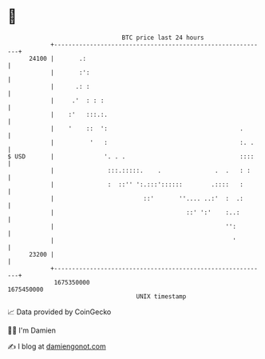 * 👋

#+begin_example
                                   BTC price last 24 hours                    
               +------------------------------------------------------------+ 
         24100 |       .:                                                   | 
               |       :':                                                  | 
               |      .: :                                                  | 
               |     .'  : : :                                              | 
               |    :'   :::.:.                                             | 
               |    '    ::  ':                                     .       | 
               |          '   :                                     :. .    | 
   $ USD       |              '. . .                                ::::    | 
               |               :::.:::::.    .               .  .   : :     | 
               |               :  ::'' ':.:::'::::::        .::::   :       | 
               |                         ::'       ''.... ..:'  :  .:       | 
               |                                     ::' ':'    :..:        | 
               |                                                '':         | 
               |                                                  '         | 
         23200 |                                                            | 
               +------------------------------------------------------------+ 
                1675350000                                        1675450000  
                                       UNIX timestamp                         
#+end_example
📈 Data provided by CoinGecko

🧑‍💻 I'm Damien

✍️ I blog at [[https://www.damiengonot.com][damiengonot.com]]

